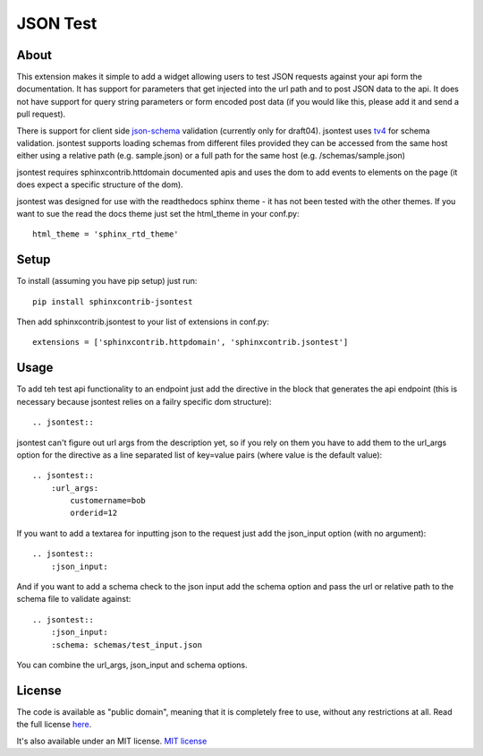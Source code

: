 =========
JSON Test
=========

About
=====

This extension makes it simple to add a widget allowing users to test
JSON requests against your api form the documentation. It has support 
for parameters that get injected into the url path and to post JSON data
to the api. It does not have support for query string parameters or form 
encoded post data (if you would like this, please add it and send a pull 
request).

There is support for client side `json-schema <http://json-schema.org/>`_
validation (currently only for draft04). jsontest uses
`tv4 <http://https://github.com/geraintluff/tv4>`_ for schema
validation. jsontest supports loading schemas from different files provided
they can be accessed from the same host either using a relative path (e.g. 
sample.json) or a full path for the same host (e.g. /schemas/sample.json)

jsontest requires sphinxcontrib.httdomain documented apis and uses the 
dom to add events to elements on the page (it does expect a specific 
structure of the dom).

jsontest was designed for use with the readthedocs sphinx theme - it has not
been tested with the other themes. If you want to sue the read the docs theme
just set the html_theme in your conf.py::

    html_theme = 'sphinx_rtd_theme'

Setup
=====

To install (assuming you have pip setup) just run::

    pip install sphinxcontrib-jsontest

Then add sphinxcontrib.jsontest to your list of extensions in conf.py::

   extensions = ['sphinxcontrib.httpdomain', 'sphinxcontrib.jsontest'] 

Usage
=====

To add teh test api functionality to an endpoint just add the directive
in the block that generates the api endpoint (this is necessary because
jsontest relies on a failry specific dom structure)::

    .. jsontest::

jsontest can't figure out url args from the description yet, so if you rely
on them you have to add them to the url_args option for the directive as a 
line separated list of key=value pairs (where value is the default value)::

    .. jsontest::
        :url_args:
            customername=bob
            orderid=12

If you want to add a textarea for inputting json to the request just add the
json_input option (with no argument)::

    .. jsontest::
        :json_input:

And if you want to add a schema check to the json input add the schema option
and pass the url or relative path to the schema file to validate against::

    .. jsontest::
        :json_input:
        :schema: schemas/test_input.json

You can combine the url_args, json_input and schema options.

License
=======

The code is available as "public domain", meaning that it is completely free to use,
without any restrictions at all. Read the full license 
`here <https://github.com/stephenbm/sphinxcontrib.jsontest/blob/master/LICENSE>`_.

It's also available under an MIT license. `MIT license <https://opensource.org/licenses/MIT>`_
